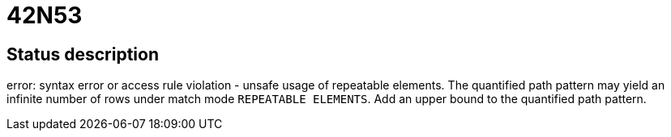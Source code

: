 = 42N53


== Status description
error: syntax error or access rule violation - unsafe usage of repeatable elements. The quantified path pattern may yield an infinite number of rows under match mode `REPEATABLE ELEMENTS`. Add an upper bound to the quantified path pattern.